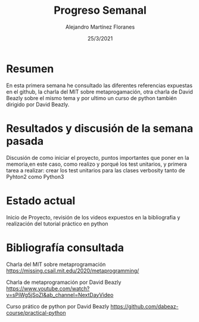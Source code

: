 #+TEMPLATE: Reporte para los estudiantes de TFG
#+key: weekly-progress-report
#+group: reports
#+contributor: Domingo Gomez-Perez
#+default-filename: weekly-progress-report.org

#+TITLE: Progreso Semanal 
#+AUTHOR: Alejandro Martínez Floranes
#+DATE: 25/3/2021

# Todas las semanas, se tiene que crear un reporte. 

* Resumen
En esta primera semana he consultado las diferentes referencias expuestas en el github, la charla del MIT sobre metaprogamación, otra charla de David Beazly sobre el mismo tema y por ultimo un curso de python también dirigido por David Beazly.

# Resuma brevemente el informe en 1-2 párrafos aquí. Este resumen debe
# describir en forma concreta los objetivos actuales. Es posible que
# quieras vincular a un archivo de proyecto que describe los objetivos
# del proyecto. 

* Resultados y discusión de la semana pasada
Discusión de como iniciar el proyecto, puntos importantes que poner en la memoria,en este caso, como realizo y porqué los test unitarios, y primera tarea a realizar: crear los test unitarios para las clases verbosity tanto de Pyhton2 como Python3


# Use esta sección para describir lo que se completó la semana
# pasada. Siéntase libre de incluir tablas, figuras y discusión. Los
# «scripts» cortos están bien, pero los más largos deben ir en un
# apéndice con un enlace de referencia. Esta sección debería ser lo
# suficientemente completa como para que yo entienda lo que has hecho
# y lo que significa. No necesita ser excesivamente larga. Usa
# oraciones completas y un estilo de escritura científica. 



* Estado actual
Inicio de Proyecto, revisión de los videos expuestos en la bibliografia y realización del tutorial práctico en python
# Describe brevemente el trabajo que se ha dedicado esta semana, entre
# ellos literatura usada, experimentos, etc. Utilizar subsecciones
# para organizar tu trabajo. 


* Bibliografía consultada
Charla del MIT sobre metaprogramación
https://missing.csail.mit.edu/2020/metaprogramming/

Charla de metaprogramación por David Beazly
https://www.youtube.com/watch?v=sPiWg5jSoZI&ab_channel=NextDayVideo

Curso prático de python por David Beazly
https://github.com/dabeaz-course/practical-python

# Briefly summarize one or two papers with citations you read that are related to your work. This does not need to be more than a few sentences per paper, and does not need to be more than one or two papers unless this was a major effort for the week.

# Títulos de las referencias consultadas, con un corto resumen (de dos
# parrafos máximo) sobre el contenido de la referencia.

